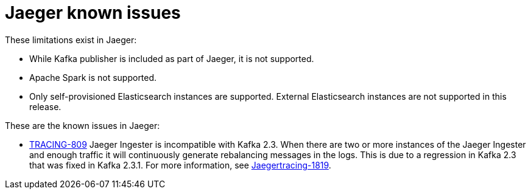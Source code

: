 ////
Module included in the following assemblies:
- servicemesh-release-notes.adoc
- rhbjaeger-release-notes.adoc
////

[id="jaeger-rn-known-issues_{context}"]
= Jaeger known issues

////
Consequence - What user action or situation would make this problem appear (Selecting the Foo option with the Bar version 1.3 plugin enabled results in an error message)?  What did the customer experience as a result of the issue? What was the symptom?
Cause (if it has been identified) - Why did this happen?
Workaround (If there is one)- What can you do to avoid or negate the effects of this issue in the meantime?  Sometimes if there is no workaround it is worthwhile telling readers to contact support for advice.  Never promise future fixes.
Result - If the workaround does not completely address the problem.
////

These limitations exist in Jaeger:

* While Kafka publisher is included as part of Jaeger, it is not supported.
* Apache Spark is not supported.
* Only self-provisioned Elasticsearch instances are supported.  External Elasticsearch instances are not supported in this release.

These are the known issues in Jaeger:

* link:https://issues.redhat.com/browse/TRACING-809[TRACING-809] Jaeger Ingester is incompatible with Kafka 2.3. When there are two or more instances of the Jaeger Ingester and enough traffic it will continuously generate rebalancing messages in the logs.  This is due to a regression in Kafka 2.3 that was fixed in Kafka 2.3.1.  For more information, see https://github.com/jaegertracing/jaeger/issues/1819[Jaegertracing-1819].
